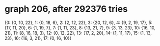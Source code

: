* graph 206, after 292376 tries

{0: {0, 10, 22}, 1: {0, 18, 6}, 2: {2, 12, 22}, 3: {20, 12, 6}, 4: {9, 2, 19, 17}, 5: {17, 11, 20}, 6: {1, 19, 7}, 7: {1, 11, 23}, 8: {13, 21, 7}, 9: {3, 13, 23}, 10: {16, 10, 21}, 11: {8, 16, 18, 3}, 12: {0, 12, 22}, 13: {17, 2, 20}, 14: {1, 11, 17}, 15: {1, 13, 23}, 16: {16, 3, 21}, 17: {0, 16, 10}}

